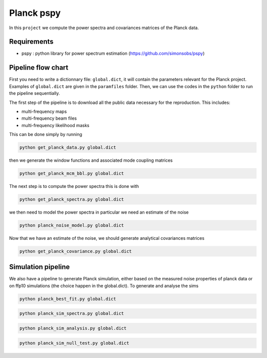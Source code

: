 **************************
Planck pspy
**************************

In this ``project`` we compute the power spectra and covariances matrices of the Planck data.

Requirements
============

* pspy : python library for power spectrum estimation (https://github.com/simonsobs/pspy)

Pipeline flow chart
===================

First you need to write a dictionnary file: ``global.dict``, it will contain the parameters relevant for the Planck project. Examples of ``global.dict`` are given in the ``paramfiles`` folder.
Then, we can use the codes in the ``python`` folder to run the pipeline sequentially.

The first step of the pipeline is to download all the public data necessary for the reproduction.
This includes:

* multi-frequency maps
* multi-frequency beam files
* multi-frequency likelihood masks

This can be done simply by running

.. code:: shell

    python get_planck_data.py global.dict

then we generate the window functions and associated mode coupling matrices 

.. code:: shell

    python get_planck_mcm_bbl.py global.dict

The next step is to compute the power spectra this is done with

.. code:: shell

    python get_planck_spectra.py global.dict

we then need to model the power spectra in particular we need an estimate of the noise

.. code:: shell

    python planck_noise_model.py global.dict

Now that we have an estimate of the noise, we should generate analytical covariances matrices 

.. code:: shell

    python get_planck_covariance.py global.dict


Simulation pipeline
===================

We also have a pipeline to generate Planck simulation, either based on the measured noise properties of planck data or on ffp10 simulations (the choice happen in the global.dict). To generate and analyse the sims


.. code:: shell

    python planck_best_fit.py global.dict


.. code:: shell

    python planck_sim_spectra.py global.dict

.. code:: shell

    python planck_sim_analysis.py global.dict

.. code:: shell

    python planck_sim_null_test.py global.dict


